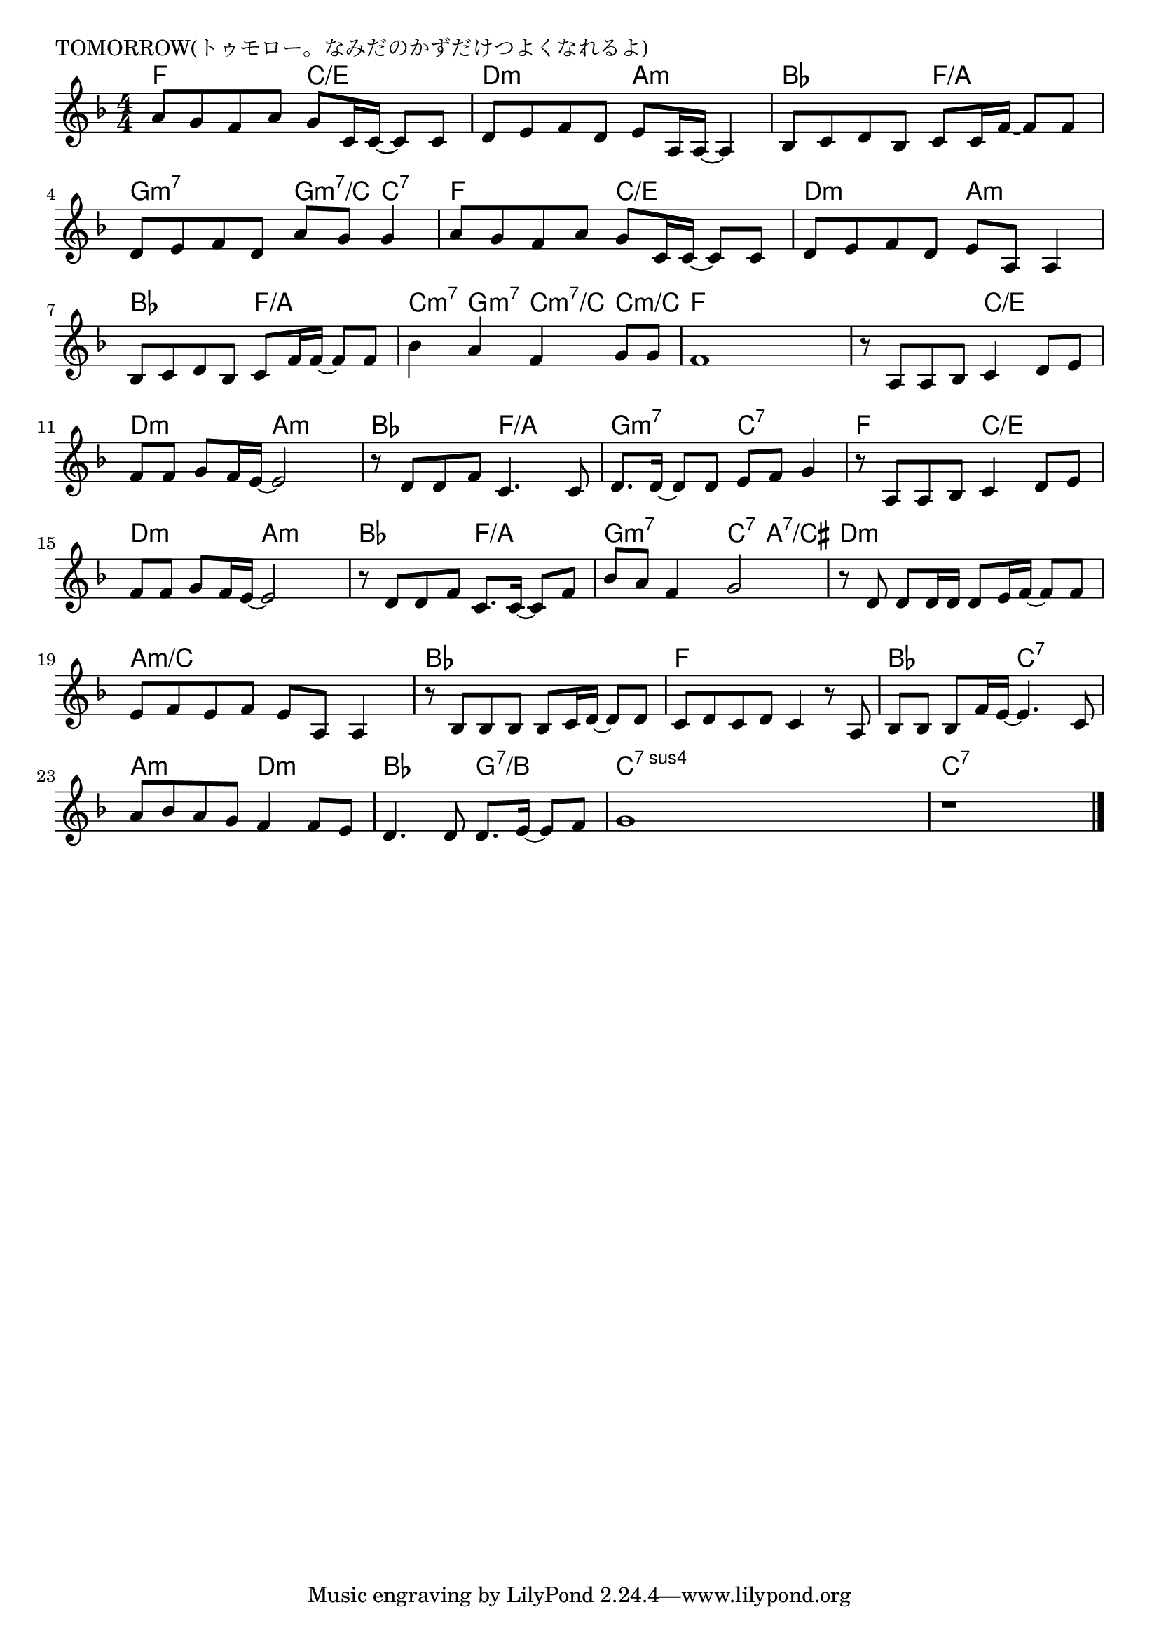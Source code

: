 \version "2.18.2"

% TOMORROW(トゥモロー。なみだのかずだけつよくなれるよ)

\header {
piece = "TOMORROW(トゥモロー。なみだのかずだけつよくなれるよ)"
}

melody =
\relative c'' {
\key f \major
\time 4/4
\set Score.tempoHideNote = ##t
\tempo 4=90
\numericTimeSignature
%
a8 g f8 a g c,16 c16~c8 c |
d e f d e a,16 a~ a4 |
bes8 c d bes c c16 f~f8 f |

d e f d a' g g4 |
a8 g f8 a g c,16 c~c8 c |
d8 e f d e a, a4 |

bes8 c d bes c f16 f~f8 f |
bes4 a f g8 g |
% f1~ |
f1 |

r8 a, a bes c4 d8 e | % 11
f f g f16 e~e2 |
r8 d d f c4. c8 |
d8. d16~d8 d e f g4 |

r8 a, a bes c4 d8 e | % 15
f f g f16 e~e2 |
r8 d d f c8. c16~c8 f |
bes a f4 g2 |

r8 d d d16 d d8 e16 f~f8 f | % 15
e f e f e a, a4 |
r8 bes bes bes bes c16 d~d8 d |

c d c d c4 r8 a |
bes bes bes f'16 e~e4. c8 |
a' bes a g f4 f8 e |

d4. d8 d8. e16~e8 f |
g1 |
r1 



\bar "|."
}
\score {
<<
\chords {
\set noChordSymbol = ""
\set chordChanges=##t
%%
f4 f c/e c/e d:m d:m a:m a:m bes bes f/a f/a
g:m7 g:m7 g:m7/c c:7 f f c/e c/e d:m d:m a:m a:m
bes bes f/a f/a c:m7 g:m7 c:m7/c  c:m/c f f f f
% f f f f
f f c/e c/e d:m d:m a:m a:m bes bes f/a f/a g:m7 g:m7 c:7 c:7
f f c/e c/e d:m d:m a:m a:m bes bes f/a f/a g:m7 g:m7 c:7 a:7/cis
d:m d:m d:m d:m a:m/c a:m/c a:m/c a:m/c bes bes bes bes
f f f f bes bes c:7 c:7 a:m a:m d:m d:m bes bes
g:7/b g:7/b c:sus4.7 c:sus4.7 c:sus4.7 c:sus4.7 c:7 c:7 c:7 c:7


}
\new Staff {\melody}
>>
\layout {
line-width = #190
indent = 0\mm
}
\midi {}
}
